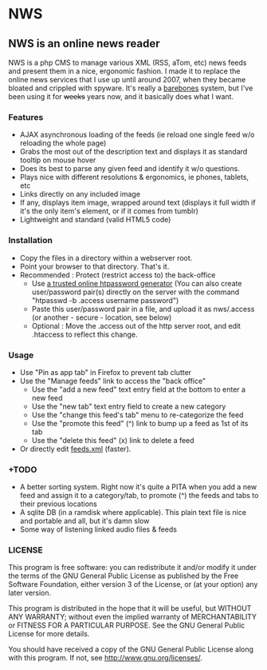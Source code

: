 * NWS

** NWS is an online news reader

   NWS is a php CMS to manage various XML (RSS, aTom, etc) news feeds
   and present them in a nice, ergonomic fashion. I made it to replace the online
   news services that I use up until around 2007, when they became bloated and
   crippled with spyware. It's really a [[https://github.com/xaccrocheur/nws/blob/master/screenshot.png][barebones]] system, but I've
   been using it for +weeks+ years now, and it basically does what I want.

*** Features
   - AJAX asynchronous loading of the feeds (ie reload one single feed w/o reloading the whole page)
   - Grabs the most out of the description text and displays it as standard tooltip on mouse hover
   - Does its best to parse any given feed and identify it w/o questions.
   - Plays nice with different resolutions & ergonomics, ie phones, tablets, etc
   - Links directly on any included image
   - If any, displays item image, wrapped around text (displays it full width if it's the only item's element, or if it comes from tumblr)
   - Lightweight and standard (valid HTML5 code)

*** Installation
   - Copy the files in a directory within a webserver root.
   - Point your browser to that directory. That's it.
   - Recommended : Protect (restrict access to) the back-office
     - Use [[https://duckduckgo.com/?q%3Dhtpassword%2Bgenerator][a trusted online htpassword generator]] (You can also create user/password pair(s) directly on the server with the command "htpasswd -b .access username password")
     - Paste this user/password pair in a file, and upload it as nws/.access (or another - secure - location, see below)
     - Optional : Move the .access out of the http server root, and edit .htaccess to reflect this change.

*** Usage
   - Use "Pin as app tab" in Firefox to prevent tab clutter
   - Use the "Manage feeds" link to access the "back office"
     - Use the "add a new feed" text entry field at the bottom to enter a new feed
     - Use the "new tab" text entry field to create a new category
     - Use the "change this feed's tab" menu to re-categorize the feed
     - Use the "promote this feed" (^) link to bump up a feed as 1st of its tab
     - Use the "delete this feed" (x) link to delete a feed
   - Or directly edit [[https://github.com/xaccrocheur/nws/blob/master/feeds.xml][feeds.xml]] (faster).

*** +TODO
  - A better sorting system. Right now it's quite a PITA when you add a new feed and assign it to a category/tab, to promote (^) the feeds and tabs to their previous locations
  - A sqlite DB (in a ramdisk where applicable). This plain text file is nice and portable and all, but it's damn slow
  - Some way of listening linked audio files & feeds

*** LICENSE
    This program is free software: you can redistribute it and/or modify
    it under the terms of the GNU General Public License as published by
    the Free Software Foundation, either version 3 of the License, or
    (at your option) any later version.

    This program is distributed in the hope that it will be useful,
    but WITHOUT ANY WARRANTY; without even the implied warranty of
    MERCHANTABILITY or FITNESS FOR A PARTICULAR PURPOSE.  See the
    GNU General Public License for more details.

    You should have received a copy of the GNU General Public License
    along with this program.  If not, see <http://www.gnu.org/licenses/>.

